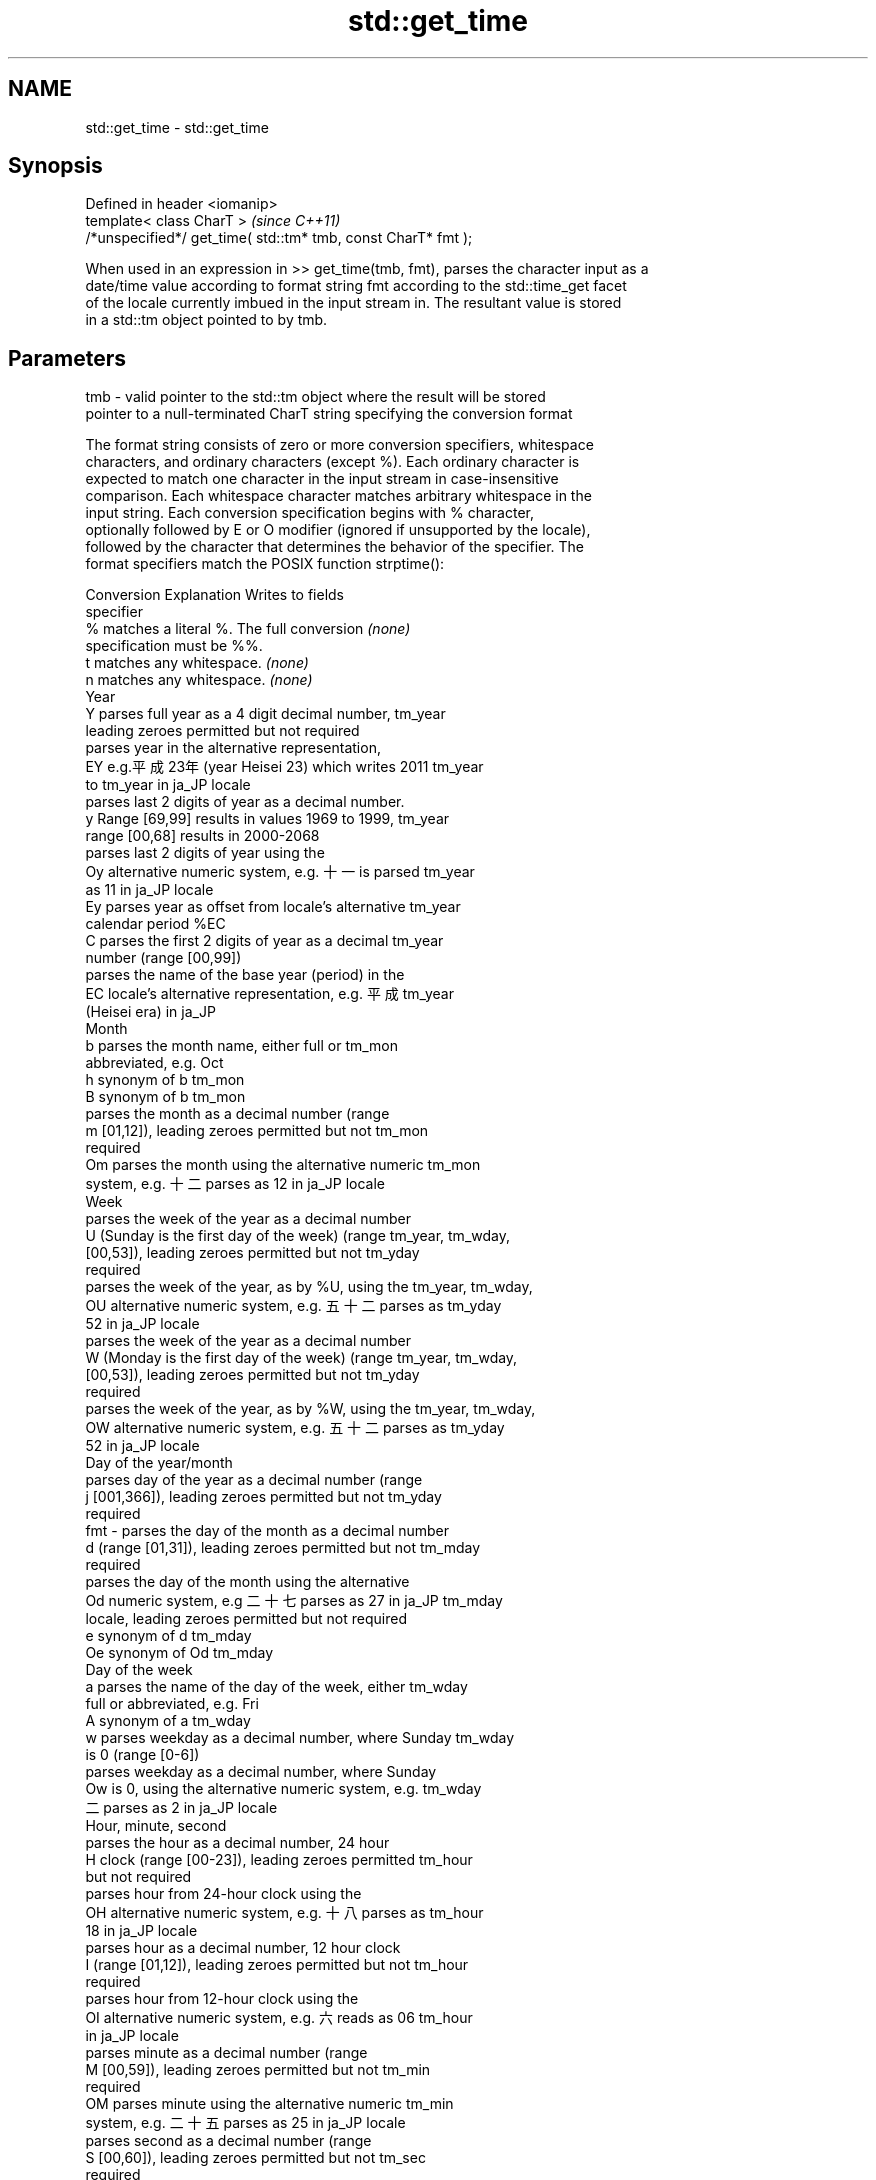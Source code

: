 .TH std::get_time 3 "2018.03.28" "http://cppreference.com" "C++ Standard Libary"
.SH NAME
std::get_time \- std::get_time

.SH Synopsis
   Defined in header <iomanip>
   template< class CharT >                                      \fI(since C++11)\fP
   /*unspecified*/ get_time( std::tm* tmb, const CharT* fmt );

   When used in an expression in >> get_time(tmb, fmt), parses the character input as a
   date/time value according to format string fmt according to the std::time_get facet
   of the locale currently imbued in the input stream in. The resultant value is stored
   in a std::tm object pointed to by tmb.

.SH Parameters

   tmb - valid pointer to the std::tm object where the result will be stored
         pointer to a null-terminated CharT string specifying the conversion format

         The format string consists of zero or more conversion specifiers, whitespace
         characters, and ordinary characters (except %). Each ordinary character is
         expected to match one character in the input stream in case-insensitive
         comparison. Each whitespace character matches arbitrary whitespace in the
         input string. Each conversion specification begins with % character,
         optionally followed by E or O modifier (ignored if unsupported by the locale),
         followed by the character that determines the behavior of the specifier. The
         format specifiers match the POSIX function strptime():

         Conversion                    Explanation                    Writes to fields
         specifier
             %      matches a literal %. The full conversion          \fI(none)\fP
                    specification must be %%.
             t      matches any whitespace.                           \fI(none)\fP
             n      matches any whitespace.                           \fI(none)\fP
                                              Year
             Y      parses full year as a 4 digit decimal number,     tm_year
                    leading zeroes permitted but not required
                    parses year in the alternative representation,
             EY     e.g.平成23年 (year Heisei 23) which writes 2011   tm_year
                    to tm_year in ja_JP locale
                    parses last 2 digits of year as a decimal number.
             y      Range [69,99] results in values 1969 to 1999,     tm_year
                    range [00,68] results in 2000-2068
                    parses last 2 digits of year using the
             Oy     alternative numeric system, e.g. 十一 is parsed   tm_year
                    as 11 in ja_JP locale
             Ey     parses year as offset from locale's alternative   tm_year
                    calendar period %EC
             C      parses the first 2 digits of year as a decimal    tm_year
                    number (range [00,99])
                    parses the name of the base year (period) in the
             EC     locale's alternative representation, e.g. 平成    tm_year
                    (Heisei era) in ja_JP
                                             Month
             b      parses the month name, either full or             tm_mon
                    abbreviated, e.g. Oct
             h      synonym of b                                      tm_mon
             B      synonym of b                                      tm_mon
                    parses the month as a decimal number (range
             m      [01,12]), leading zeroes permitted but not        tm_mon
                    required
             Om     parses the month using the alternative numeric    tm_mon
                    system, e.g. 十二 parses as 12 in ja_JP locale
                                              Week
                    parses the week of the year as a decimal number
             U      (Sunday is the first day of the week) (range      tm_year, tm_wday,
                    [00,53]), leading zeroes permitted but not        tm_yday
                    required
                    parses the week of the year, as by %U, using the  tm_year, tm_wday,
             OU     alternative numeric system, e.g. 五十二 parses as tm_yday
                    52 in ja_JP locale
                    parses the week of the year as a decimal number
             W      (Monday is the first day of the week) (range      tm_year, tm_wday,
                    [00,53]), leading zeroes permitted but not        tm_yday
                    required
                    parses the week of the year, as by %W, using the  tm_year, tm_wday,
             OW     alternative numeric system, e.g. 五十二 parses as tm_yday
                    52 in ja_JP locale
                                     Day of the year/month
                    parses day of the year as a decimal number (range
             j      [001,366]), leading zeroes permitted but not      tm_yday
                    required
   fmt -            parses the day of the month as a decimal number
             d      (range [01,31]), leading zeroes permitted but not tm_mday
                    required
                    parses the day of the month using the alternative
             Od     numeric system, e.g 二十七 parses as 27 in ja_JP  tm_mday
                    locale, leading zeroes permitted but not required
             e      synonym of d                                      tm_mday
             Oe     synonym of Od                                     tm_mday
                                        Day of the week
             a      parses the name of the day of the week, either    tm_wday
                    full or abbreviated, e.g. Fri
             A      synonym of a                                      tm_wday
             w      parses weekday as a decimal number, where Sunday  tm_wday
                    is 0 (range [0-6])
                    parses weekday as a decimal number, where Sunday
             Ow     is 0, using the alternative numeric system, e.g.  tm_wday
                    二 parses as 2 in ja_JP locale
                                      Hour, minute, second
                    parses the hour as a decimal number, 24 hour
             H      clock (range [00-23]), leading zeroes permitted   tm_hour
                    but not required
                    parses hour from 24-hour clock using the
             OH     alternative numeric system, e.g. 十八 parses as   tm_hour
                    18 in ja_JP locale
                    parses hour as a decimal number, 12 hour clock
             I      (range [01,12]), leading zeroes permitted but not tm_hour
                    required
                    parses hour from 12-hour clock using the
             OI     alternative numeric system, e.g. 六 reads as 06   tm_hour
                    in ja_JP locale
                    parses minute as a decimal number (range
             M      [00,59]), leading zeroes permitted but not        tm_min
                    required
             OM     parses minute using the alternative numeric       tm_min
                    system, e.g. 二十五 parses as 25 in ja_JP locale
                    parses second as a decimal number (range
             S      [00,60]), leading zeroes permitted but not        tm_sec
                    required
             OS     parses second using the alternative numeric       tm_sec
                    system, e.g. 二十四 parses as 24 in ja_JP locale
.SH Other
                    parses the locale's standard date and time string
             c      format, e.g. Sun Oct 17 04:41:13 2010 (locale     all
                    dependent)
                    parses the locale's alternative date and time
             Ec     string format, e.g. expecting 平成23年 (year      all
                    Heisei 23) instead of 2011年 (year 2011) in ja_JP
                    locale
             x      parses the locale's standard date representation  all
                    parses the locale's alternative date
             Ex     representation, e.g. expecting 平成23年 (year     all
                    Heisei 23) instead of 2011年 (year 2011) in ja_JP
                    locale
             X      parses the locale's standard time representation  all
             EX     parses the locale's alternative time              all
                    representation
             D      equivalent to "%m / %d / %y "                     tm_mon, tm_mday,
                                                                      tm_year
             r      parses locale's standard 12-hour clock time (in   tm_hour, tm_min,
                    POSIX, "%I : %M : %S %p")                         tm_sec
             R      equivalent to "%H : %M"                           tm_hour, tm_min
             T      equivalent to "%H : %M : %S"                      tm_hour, tm_min,
                                                                      tm_sec
             p      parses the locale's equivalent of a.m. or p.m.    tm_hour

         Note: tm_isdst is not written to, and needs to be set explicitly for use with
         functions such as mktime

.SH Return value

   Returns an object of unspecified type such that if in is the name of an input stream
   of type std::basic_istream<CharT, Traits>, then the expression in >> get_time(tmb,
   fmt) behaves as if the following code was executed:

   typedef std::istreambuf_iterator<CharT, Traits> Iter;
   typedef std::time_get<CharT, Iter> TimeGet;
   std::ios_base::iostate err = std::ios_base::goodbit;
   const TimeGet& tg = std::use_facet<TimeGet>(in.getloc());
   tg.get(Iter(in.rdbuf()), Iter(), in, err, tmb, fmt, fmt + traits::length(fmt));
   if (err != std::ios_base::goodbit)
       in.setstate(err);

.SH Notes

   As specified in std::time_get::do_get, which this function calls, it's unspecified
   if this function zero out the fields in *tmb that are not set directly by the
   conversion specifiers that appear in fmt: portable programs should initialize every
   field of *tmb to zero before calling std::get_time.

.SH Example

   note: choose clang to observe the output. libstdc++ does not correctly implement
   the %b specifier: bug 78714

   
// Run this code

 #include <iostream>
 #include <sstream>
 #include <locale>
 #include <iomanip>
  
 int main()
 {
     std::tm t = {};
     std::istringstream ss("2011-Februar-18 23:12:34");
     ss.imbue(std::locale("de_DE.utf-8"));
     ss >> std::get_time(&t, "%Y-%b-%d %H:%M:%S");
     if (ss.fail()) {
         std::cout << "Parse failed\\n";
     } else {
         std::cout << std::put_time(&t, "%c") << '\\n';
     }
 }

.SH Possible output:

 Sun Feb 18 23:12:34 2011

.SH See also

            parses time/date values from an input character sequence into struct
   time_get std::tm
            \fI(class template)\fP 
   put_time formats and outputs a date/time value according to the specified format
   \fI(C++11)\fP  \fI(function template)\fP 
